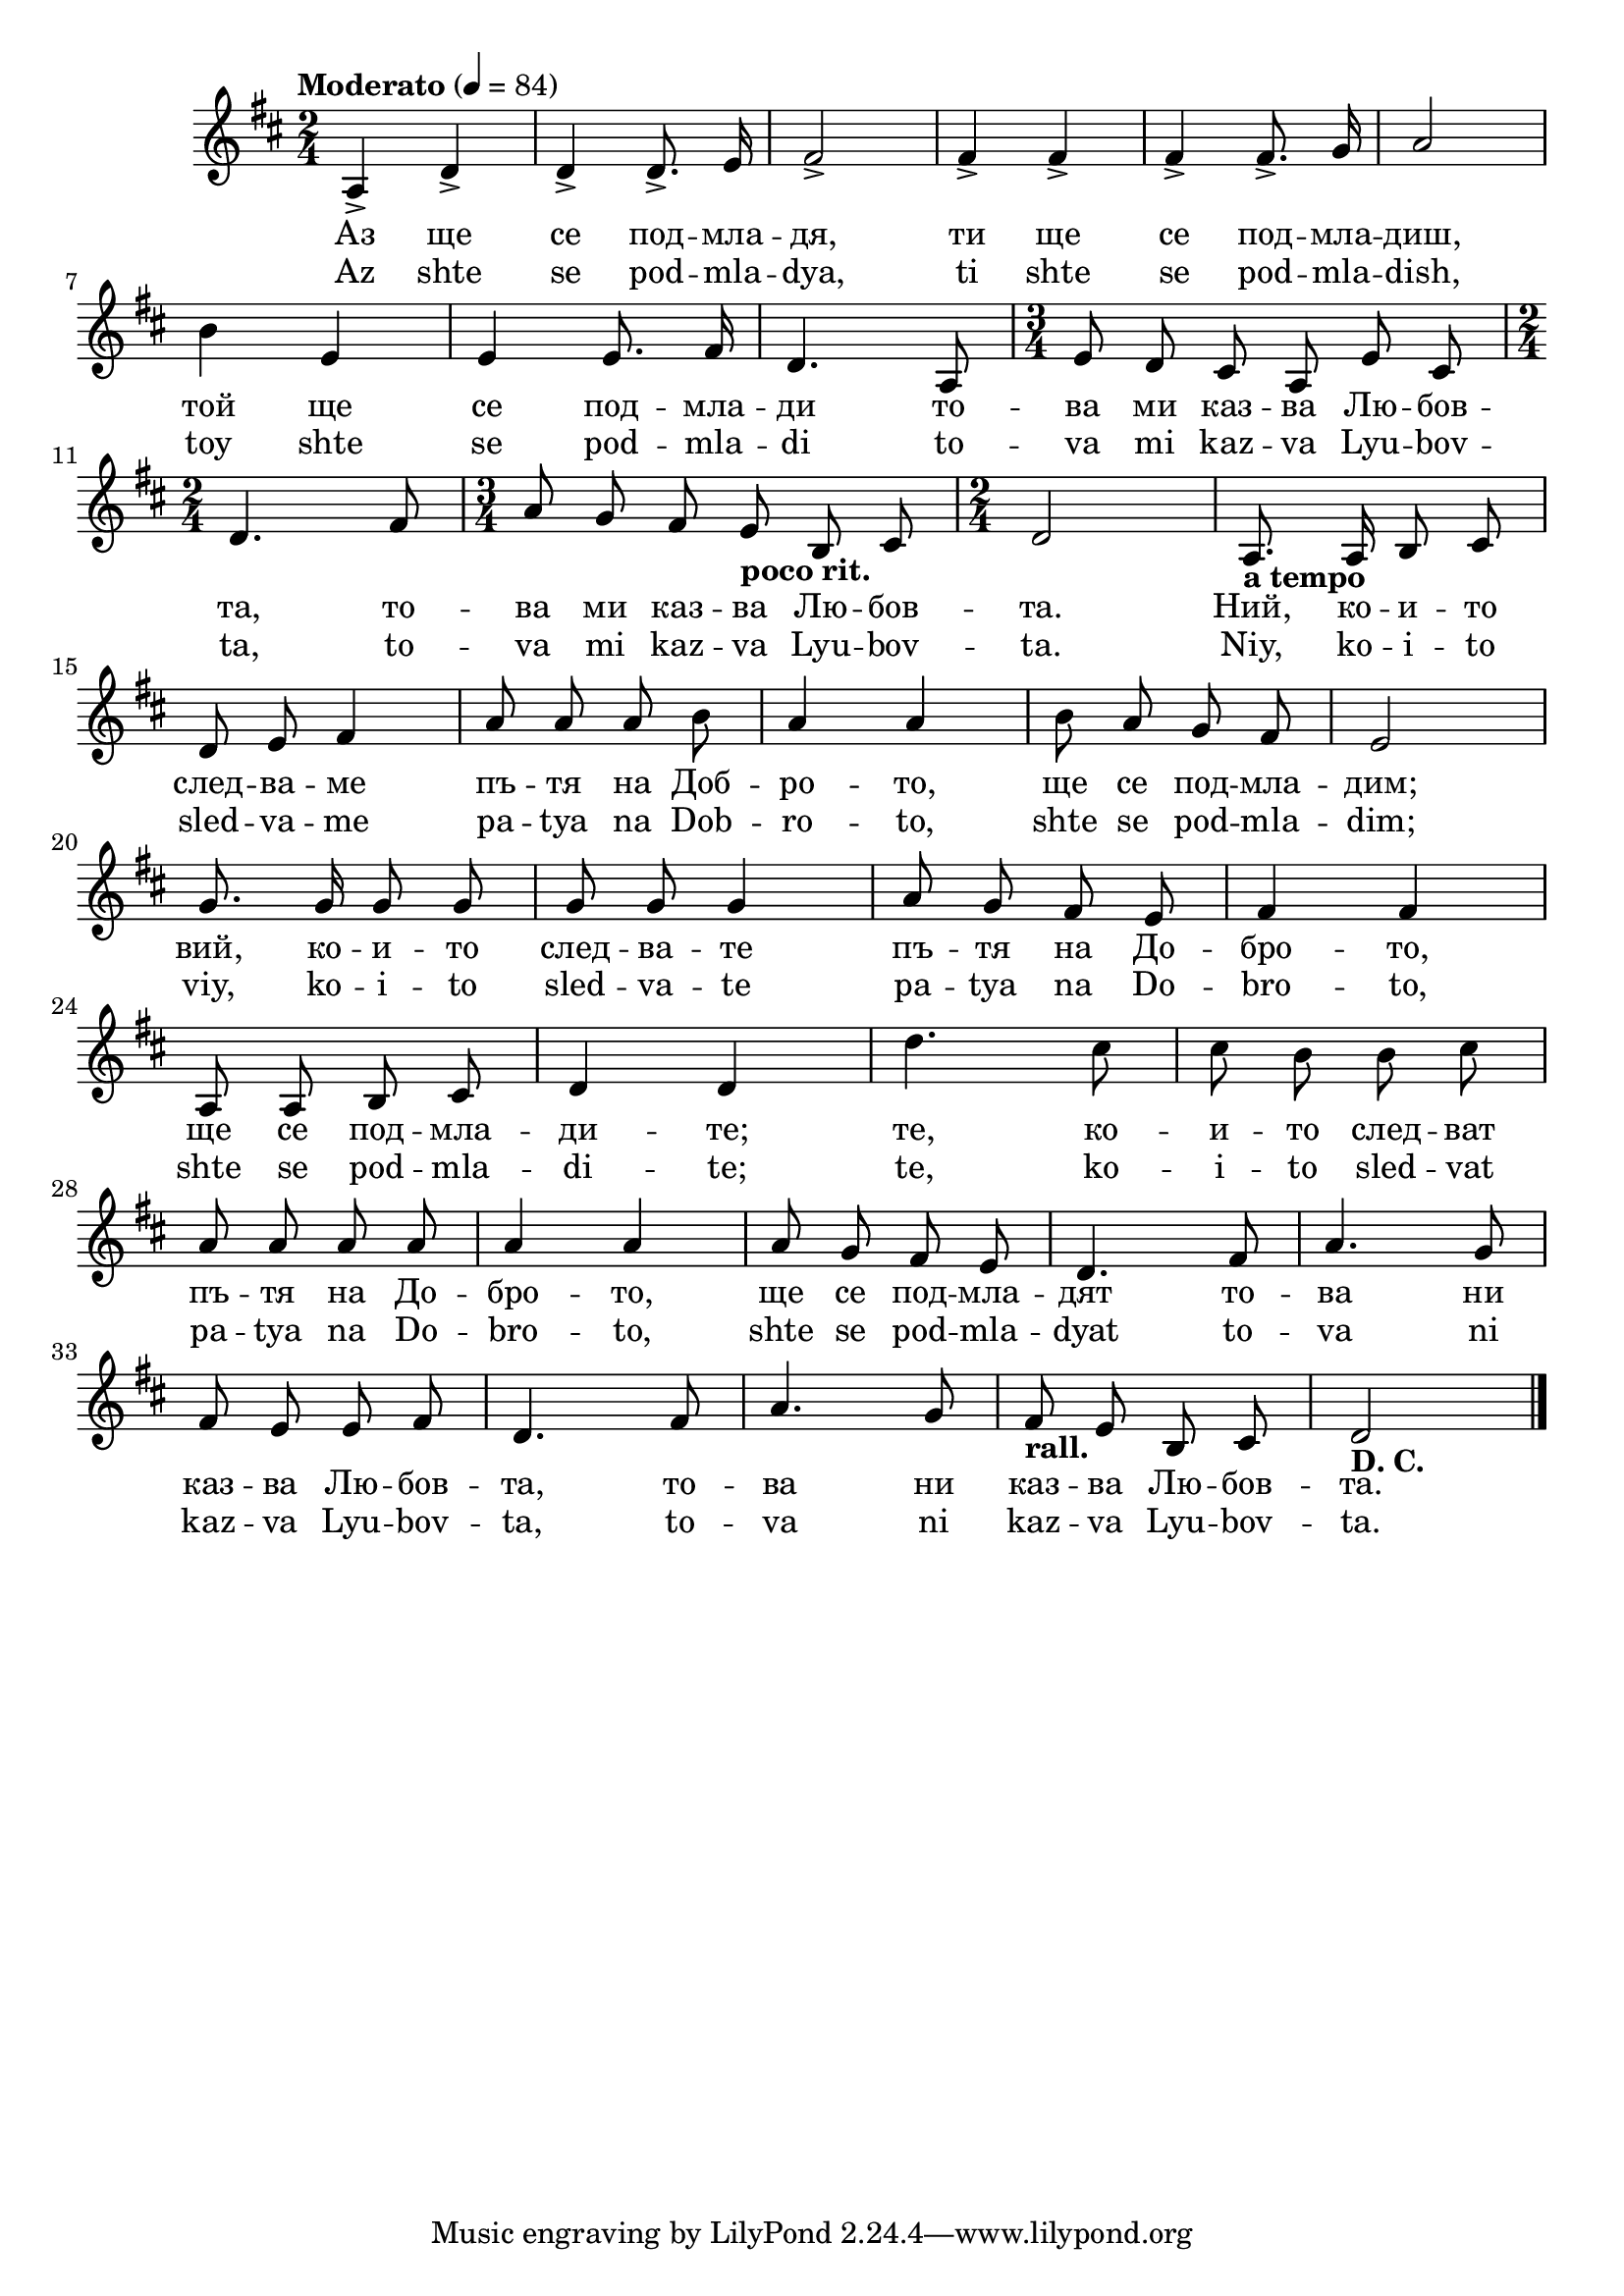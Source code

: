 


melody = \absolute  {
  \clef treble
   \key d \major
  \time 2/4 \tempo "Moderato" 4 = 84
  
  \autoBeamOff
 
a4 -> d'4 -> | % 2
  d'4 -> d'8. -> e'16 | % 3
  fis'2 -> | % 4
  fis'4 -> fis'4 -> | % 5
  fis'4 -> fis'8. -> g'16 | % 6
  a'2 \break | 
  
  b'4 e'4 | % 8
  e'4 e'8. fis'16 | % 9
  d'4. a8 | \barNumberCheck #10
  \time 3/4  e'8 d'8 cis'8 a8 e'8 cis'8 \break | % 11
  \time 2/4  d'4. fis'8 | % 12
  \time 3/4  a'8 g'8 fis'8 e'8 -\markup{ \bold {poco rit.} } b8 cis'8
  | % 13
  \time 2/4  d'2 | % 14
  a8. -\markup{ \bold {a tempo} } a16 b8 cis'8 \break | % 15
  d'8 e'8 fis'4 | % 16
  a'8 a'8 a'8 b'8 | % 17
  a'4 a'4 | % 18
  b'8 a'8 g'8 fis'8 | % 19
  e'2 \break | 
  g'8. g'16 g'8 g'8 | % 21
  g'8 g'8 g'4 | % 22
  a'8 g'8 fis'8 e'8 | % 23
  fis'4 fis'4 \break | % 24
  a8 a8 b8 cis'8 | % 25
  d'4 d'4 | % 26
  d''4. cis''8 | % 27
  cis''8 b'8 b'8 cis''8 \break | % 28
  a'8 a'8 a'8 a'8 | % 29
  a'4 a'4 | 
  a'8 g'8 fis'8 e'8 | % 31
  d'4. fis'8 | % 32
  a'4. g'8 \break | % 33
  fis'8 e'8 e'8 fis'8 | % 34
  d'4. fis'8 | % 35
  a'4. g'8 | % 36
  fis'8 -\markup{ \bold {rall.} } e'8 b8 cis'8 | % 37
  d'2 -\markup{ \bold {D. C.} } \bar "|."



}

text = \lyricmode { Аз   ще   се 
   под  --  мла  --  дя,   ти   ще   се   под  --  мла  --  диш, 
   той   ще   се   под  --  мла  --  ди   то  --  ва   ми   каз  --
   ва   Лю  --  бов  --  та,   то  --  ва   ми   каз  --  ва   Лю  --
   бов  --  та.   Ний,   ко  --  и  --  то   след  --  ва  --  ме 
   пъ  --  тя   на   Доб  --  ро  --  то,   ще   се   под  --  мла  --
   дим;   вий,   ко  --  и  --  то   след  --  ва  --  те   пъ  --
   тя   на   До  --  бро  --  то,   ще   се   под  --  мла  --  ди  --
   те;   те,   ко  --  и  --  то   след  --  ват   пъ  --  тя   на 
   До  --  бро  --  то,   ще   се   под  --  мла  --  дят   то  --
   ва   ни   каз  --  ва   Лю  --  бов  --  та,   то  --  ва   ни 
   каз  --  ва   Лю  --  бов  --  та. 

 
 
}

textL = \lyricmode { Az shte se pod --
  mla --  dya,  ti shte se pod -- mla --  dish,  toy shte se pod --
  mla -- di to -- va mi kaz -- va Lyu -- bov --  ta,  to -- va mi kaz
  -- va Lyu -- bov --  ta.   Niy,  ko -- i -- to sled -- va -- me pa
  -- tya na Dob -- ro --  to,  shte se pod -- mla --  dim;   viy,  ko
  -- i -- to sled -- va -- te pa -- tya na Do -- bro --  to,  shte se
  pod -- mla -- di --  te;   te,  ko -- i -- to sled -- vat pa -- tya
  na Do -- bro --  to,  shte se pod -- mla -- dyat to -- va ni kaz --
  va Lyu -- bov --  ta,  to -- va ni kaz -- va Lyu -- bov --  ta. 
 
 
}

\score{
 \header {
  title = \markup { \fontsize #0 "Аз ще се подмладя / Az ste se podmladja" }
  %subtitle = \markup \center-column { " " \vspace #1 } 
  
  tagline = " " %supress footer Music engraving by LilyPond 2.18.0—www.lilypond.org
 % arranger = \markup { \fontsize #+1 "Контекстуализация: Йордан Камджалов / Contextualization: Yordan Kamdzhalov" }
  %composer = \markup \center-column { "Бейнса Дуно / Beinsa Duno" \vspace #1 } 

}
  <<
    \new Voice = "one" {
      
      \melody
    }
    \new Lyrics \lyricsto "one" \text
    \new Lyrics \lyricsto "one" \textL
  >>
 
}